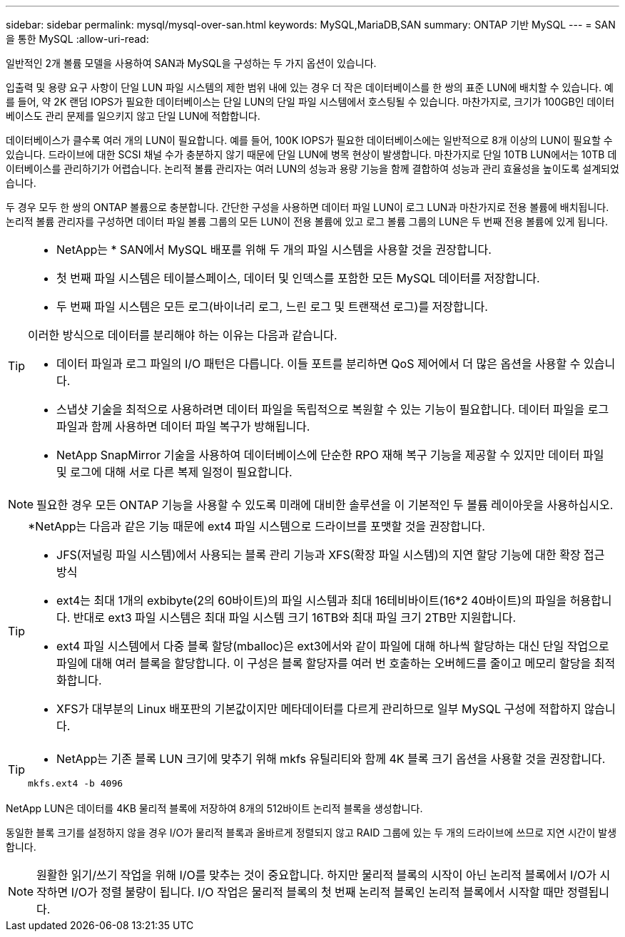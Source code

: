 ---
sidebar: sidebar 
permalink: mysql/mysql-over-san.html 
keywords: MySQL,MariaDB,SAN 
summary: ONTAP 기반 MySQL 
---
= SAN을 통한 MySQL
:allow-uri-read: 


[role="lead"]
일반적인 2개 볼륨 모델을 사용하여 SAN과 MySQL을 구성하는 두 가지 옵션이 있습니다.

입출력 및 용량 요구 사항이 단일 LUN 파일 시스템의 제한 범위 내에 있는 경우 더 작은 데이터베이스를 한 쌍의 표준 LUN에 배치할 수 있습니다. 예를 들어, 약 2K 랜덤 IOPS가 필요한 데이터베이스는 단일 LUN의 단일 파일 시스템에서 호스팅될 수 있습니다. 마찬가지로, 크기가 100GB인 데이터베이스도 관리 문제를 일으키지 않고 단일 LUN에 적합합니다.

데이터베이스가 클수록 여러 개의 LUN이 필요합니다. 예를 들어, 100K IOPS가 필요한 데이터베이스에는 일반적으로 8개 이상의 LUN이 필요할 수 있습니다. 드라이브에 대한 SCSI 채널 수가 충분하지 않기 때문에 단일 LUN에 병목 현상이 발생합니다. 마찬가지로 단일 10TB LUN에서는 10TB 데이터베이스를 관리하기가 어렵습니다. 논리적 볼륨 관리자는 여러 LUN의 성능과 용량 기능을 함께 결합하여 성능과 관리 효율성을 높이도록 설계되었습니다.

두 경우 모두 한 쌍의 ONTAP 볼륨으로 충분합니다. 간단한 구성을 사용하면 데이터 파일 LUN이 로그 LUN과 마찬가지로 전용 볼륨에 배치됩니다. 논리적 볼륨 관리자를 구성하면 데이터 파일 볼륨 그룹의 모든 LUN이 전용 볼륨에 있고 로그 볼륨 그룹의 LUN은 두 번째 전용 볼륨에 있게 됩니다.

[TIP]
====
* NetApp는 * SAN에서 MySQL 배포를 위해 두 개의 파일 시스템을 사용할 것을 권장합니다.

* 첫 번째 파일 시스템은 테이블스페이스, 데이터 및 인덱스를 포함한 모든 MySQL 데이터를 저장합니다.
* 두 번째 파일 시스템은 모든 로그(바이너리 로그, 느린 로그 및 트랜잭션 로그)를 저장합니다.


이러한 방식으로 데이터를 분리해야 하는 이유는 다음과 같습니다.

* 데이터 파일과 로그 파일의 I/O 패턴은 다릅니다. 이들 포트를 분리하면 QoS 제어에서 더 많은 옵션을 사용할 수 있습니다.
* 스냅샷 기술을 최적으로 사용하려면 데이터 파일을 독립적으로 복원할 수 있는 기능이 필요합니다. 데이터 파일을 로그 파일과 함께 사용하면 데이터 파일 복구가 방해됩니다.
* NetApp SnapMirror 기술을 사용하여 데이터베이스에 단순한 RPO 재해 복구 기능을 제공할 수 있지만 데이터 파일 및 로그에 대해 서로 다른 복제 일정이 필요합니다.


====

NOTE: 필요한 경우 모든 ONTAP 기능을 사용할 수 있도록 미래에 대비한 솔루션을 이 기본적인 두 볼륨 레이아웃을 사용하십시오.

[TIP]
====
*NetApp는 다음과 같은 기능 때문에 ext4 파일 시스템으로 드라이브를 포맷할 것을 권장합니다.

* JFS(저널링 파일 시스템)에서 사용되는 블록 관리 기능과 XFS(확장 파일 시스템)의 지연 할당 기능에 대한 확장 접근 방식
* ext4는 최대 1개의 exbibyte(2의 60바이트)의 파일 시스템과 최대 16테비바이트(16*2 40바이트)의 파일을 허용합니다. 반대로 ext3 파일 시스템은 최대 파일 시스템 크기 16TB와 최대 파일 크기 2TB만 지원합니다.
* ext4 파일 시스템에서 다중 블록 할당(mballoc)은 ext3에서와 같이 파일에 대해 하나씩 할당하는 대신 단일 작업으로 파일에 대해 여러 블록을 할당합니다. 이 구성은 블록 할당자를 여러 번 호출하는 오버헤드를 줄이고 메모리 할당을 최적화합니다.
* XFS가 대부분의 Linux 배포판의 기본값이지만 메타데이터를 다르게 관리하므로 일부 MySQL 구성에 적합하지 않습니다.


====
[TIP]
====
* NetApp는 기존 블록 LUN 크기에 맞추기 위해 mkfs 유틸리티와 함께 4K 블록 크기 옵션을 사용할 것을 권장합니다.

`mkfs.ext4 -b 4096`

====
NetApp LUN은 데이터를 4KB 물리적 블록에 저장하여 8개의 512바이트 논리적 블록을 생성합니다.

동일한 블록 크기를 설정하지 않을 경우 I/O가 물리적 블록과 올바르게 정렬되지 않고 RAID 그룹에 있는 두 개의 드라이브에 쓰므로 지연 시간이 발생합니다.


NOTE: 원활한 읽기/쓰기 작업을 위해 I/O를 맞추는 것이 중요합니다. 하지만 물리적 블록의 시작이 아닌 논리적 블록에서 I/O가 시작하면 I/O가 정렬 불량이 됩니다. I/O 작업은 물리적 블록의 첫 번째 논리적 블록인 논리적 블록에서 시작할 때만 정렬됩니다.
